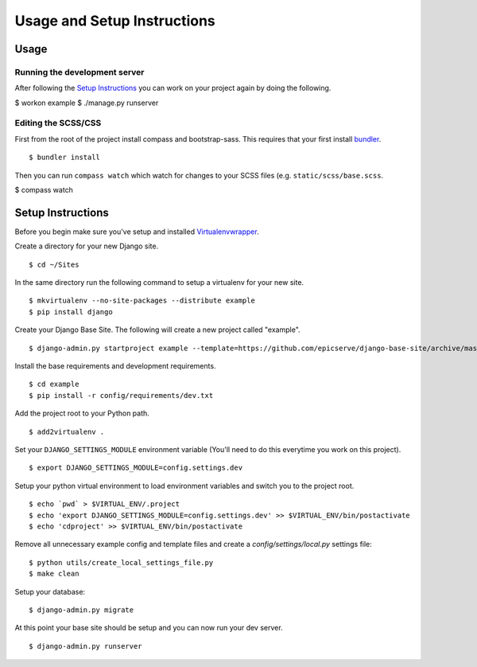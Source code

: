 Usage and Setup Instructions
============================

Usage
-----


Running the development server
~~~~~~~~~~~~~~~~~~~~~~~~~~~~~~

After following the `Setup Instructions`_ you can work on your project again by doing the following.

$ workon example
$ ./manage.py runserver

Editing the SCSS/CSS
~~~~~~~~~~~~~~~~~~~~

First from the root of the project install compass and bootstrap-sass. This requires that your first install `bundler <http://bundler.io/>`_. ::

$ bundler install

Then you can run ``compass watch`` which watch for changes to your SCSS files (e.g. ``static/scss/base.scss``.

$ compass watch


Setup Instructions
------------------

Before you begin make sure you've setup and installed `Virtualenvwrapper <http://www.doughellmann.com/projects/virtualenvwrapper/>`_.

Create a directory for your new Django site. ::

$ cd ~/Sites

In the same directory run the following command to setup a virtualenv for your new site. ::

$ mkvirtualenv --no-site-packages --distribute example
$ pip install django

Create your Django Base Site. The following will create a new project called "example". ::

$ django-admin.py startproject example --template=https://github.com/epicserve/django-base-site/archive/master.zip

Install the base requirements and development requirements. ::

$ cd example
$ pip install -r config/requirements/dev.txt

Add the project root to your Python path. ::

$ add2virtualenv .

Set your ``DJANGO_SETTINGS_MODULE`` environment variable (You'll need to do this everytime you work on this project). ::

$ export DJANGO_SETTINGS_MODULE=config.settings.dev

Setup your python virtual environment to load environment variables and switch you to the project root. ::

$ echo `pwd` > $VIRTUAL_ENV/.project
$ echo 'export DJANGO_SETTINGS_MODULE=config.settings.dev' >> $VIRTUAL_ENV/bin/postactivate
$ echo 'cdproject' >> $VIRTUAL_ENV/bin/postactivate

Remove all unnecessary example config and template files and create a `config/settings/local.py` settings file::

$ python utils/create_local_settings_file.py
$ make clean

Setup your database::

$ django-admin.py migrate

At this point your base site should be setup and you can now run your dev server. ::

$ django-admin.py runserver
